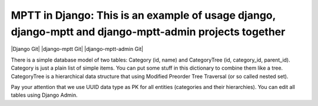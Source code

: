 =======
MPTT in Django: This is an example of usage django, django-mptt and django-mptt-admin projects together
=======
|Django Git| |django-mptt Git| |django-mptt-admin Git|

There is a simple database model of two tables: Category (id, name) and CategoryTree (id, category_id, parent_id).
Category is just a plain list of simple items. You can put some stuff in this dictionary to combine them like a tree.
CategoryTree is a hierarchical data structure that using Modified Preorder Tree Traversal (or so called nested set).

Pay your attention that we use UUID data type as PK for all entities (categories and their hierarchies).
You can edit all tables using Django Admin.

.. |Django Git|
   :link: https://github.com/django/django
.. |django-mptt Git|
   :target: https://github.com/django-mptt/django-mptt
.. |django-mptt-admin Git|
   :target: https://github.com/mbraak/django-mptt-admin
